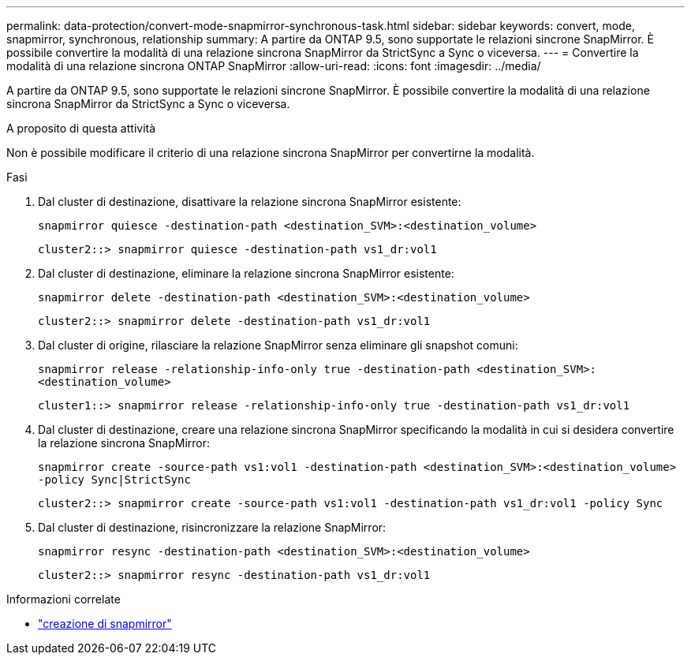 ---
permalink: data-protection/convert-mode-snapmirror-synchronous-task.html 
sidebar: sidebar 
keywords: convert, mode, snapmirror, synchronous, relationship 
summary: A partire da ONTAP 9.5, sono supportate le relazioni sincrone SnapMirror. È possibile convertire la modalità di una relazione sincrona SnapMirror da StrictSync a Sync o viceversa. 
---
= Convertire la modalità di una relazione sincrona ONTAP SnapMirror
:allow-uri-read: 
:icons: font
:imagesdir: ../media/


[role="lead"]
A partire da ONTAP 9.5, sono supportate le relazioni sincrone SnapMirror. È possibile convertire la modalità di una relazione sincrona SnapMirror da StrictSync a Sync o viceversa.

.A proposito di questa attività
Non è possibile modificare il criterio di una relazione sincrona SnapMirror per convertirne la modalità.

.Fasi
. Dal cluster di destinazione, disattivare la relazione sincrona SnapMirror esistente:
+
`snapmirror quiesce -destination-path <destination_SVM>:<destination_volume>`

+
[listing]
----
cluster2::> snapmirror quiesce -destination-path vs1_dr:vol1
----
. Dal cluster di destinazione, eliminare la relazione sincrona SnapMirror esistente:
+
`snapmirror delete -destination-path <destination_SVM>:<destination_volume>`

+
[listing]
----
cluster2::> snapmirror delete -destination-path vs1_dr:vol1
----
. Dal cluster di origine, rilasciare la relazione SnapMirror senza eliminare gli snapshot comuni:
+
`snapmirror release -relationship-info-only true -destination-path <destination_SVM>:<destination_volume>`

+
[listing]
----
cluster1::> snapmirror release -relationship-info-only true -destination-path vs1_dr:vol1
----
. Dal cluster di destinazione, creare una relazione sincrona SnapMirror specificando la modalità in cui si desidera convertire la relazione sincrona SnapMirror:
+
`snapmirror create -source-path vs1:vol1 -destination-path <destination_SVM>:<destination_volume> -policy Sync|StrictSync`

+
[listing]
----
cluster2::> snapmirror create -source-path vs1:vol1 -destination-path vs1_dr:vol1 -policy Sync
----
. Dal cluster di destinazione, risincronizzare la relazione SnapMirror:
+
`snapmirror resync -destination-path <destination_SVM>:<destination_volume>`

+
[listing]
----
cluster2::> snapmirror resync -destination-path vs1_dr:vol1
----


.Informazioni correlate
* link:https://docs.netapp.com/us-en/ontap-cli/snapmirror-create.html["creazione di snapmirror"^]

